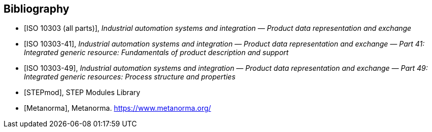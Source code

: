 [bibliography]
== Bibliography

* [[[iso10303-parts,ISO 10303 (all parts)]]], _Industrial automation systems and
integration — Product data representation and exchange_

* [[[iso10303-41,ISO 10303-41]]], _Industrial automation systems and integration —
Product data representation and exchange — Part 41: Integrated generic
resource: Fundamentals of product description and support_

* [[[iso10303-49,ISO 10303-49]]], _Industrial automation systems and integration —
Product data representation and exchange — Part 49: Integrated generic resources:
Process structure and properties_

* [[[stepmod,STEPmod]]], STEP Modules Library

* [[[metanorma,Metanorma]]], Metanorma. https://www.metanorma.org/
